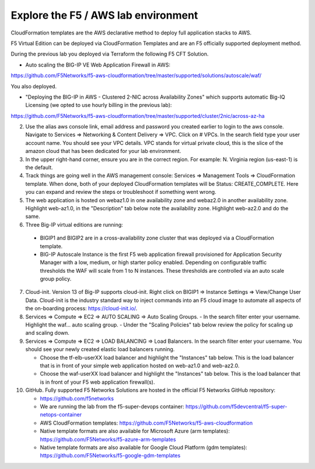 Explore the F5 / AWS lab environment
------------------------------------

CloudFormation templates are the AWS declarative method to deploy full application stacks to AWS.

F5 Virtual Edition can be deployed via CloudFormation Templates and are an F5 officially supported deployment method.

During the previous lab you deployed via Terraform the following F5 CFT Solution.

- Auto scaling the BIG-IP VE Web Application Firewall in AWS:

https://github.com/F5Networks/f5-aws-cloudformation/tree/master/supported/solutions/autoscale/waf/

.. image:: ./images/config-diagram-autoscale-waf.png
  :scale: 50%

You also deployed.

- "Deploying the BIG-IP in AWS - Clustered 2-NIC across Availability Zones" which supports automatic Big-IQ Licensing (we opted to use hourly billing in the previous lab):

https://github.com/F5Networks/f5-aws-cloudformation/tree/master/supported/cluster/2nic/across-az-ha

.. image:: ./images/aws-2nic-cluster-across-azs.png
  :scale: 50%

2. Use the alias aws console link, email address and password you created earlier to login to the aws console. Navigate to Services => Networking & Content Delivery => VPC. Click on # VPCs. In the search field type your user account name. You should see your VPC details. VPC stands for virtual private cloud, this is the slice of the amazon cloud that has been dedicated for your lab environment.

#. In the upper right-hand corner, ensure you are in the correct region. For example: N. Virginia region (us-east-1) is the default.

#. Track things are going well in the AWS management console: Services => Management Tools => CloudFormation template. When done, both of your deployed CloudFormation templates will be Status: CREATE_COMPLETE. Here you can expand and review the steps or troubleshoot if something went wrong.

#. The web application is hosted on webaz1.0 in one availability zone and webaz2.0 in another availability zone. Highlight web-az1.0, in the "Description" tab below note the availability zone. Highlight web-az2.0 and do the same.

#. Three Big-IP virtual editions are running:

  - BIGIP1 and BIGIP2 are in a cross-availability zone cluster that was deployed via a CloudFormation template.
  - BIG-IP Autoscale Instance is the first F5 web application firewall provisioned for Application Security Manager with a low, medium, or high starter policy enabled. Depending on configurable traffic thresholds the WAF will scale from 1 to N instances. These thresholds are controlled via an auto scale group policy.

7.  Cloud-init. Version 13 of Big-IP supports cloud-init. Right click on BIGIP1 => Instance Settings => View/Change User Data. Cloud-init is the industry standard way to inject commands into an F5 cloud image to automate all aspects of the on-boarding process: https://cloud-init.io/.

#. Services => Compute => EC2 => AUTO SCALING => Auto Scaling Groups.
   - In the search filter enter your username. Highlight the waf... auto scaling group.
   - Under the "Scaling Policies" tab below review the policy for scaling up and scaling down.

#. Services => Compute => EC2 => LOAD BALANCING => Load Balancers. In the search filter enter your username. You should see your newly created elastic load balancers running.

   - Choose the tf-elb-userXX load balancer and highlight the "Instances" tab below. This is the load balancer that is in front of your simple web application hosted on web-az1.0 and web-az2.0.
   - Choose the waf-userXX load balancer and highlight the "Instances" tab below. This is the load balancer that is in front of your F5 web application firewall(s).

#. GitHub. Fully supported F5 Networks Solutions are hosted in the official F5 Networks GitHub repository:

   - https://github.com/f5networks
   - We are running the lab from the f5-super-devops container: https://github.com/f5devcentral/f5-super-netops-container

   - AWS CloudFormation templates: https://github.com/F5Networks/f5-aws-cloudformation

   - Native template formats are also available for Microsoft Azure (arm templates): https://github.com/F5Networks/f5-azure-arm-templates

   - Native template formats are also available for Google Cloud Platform (gdm templates): https://github.com/F5Networks/f5-google-gdm-templates
